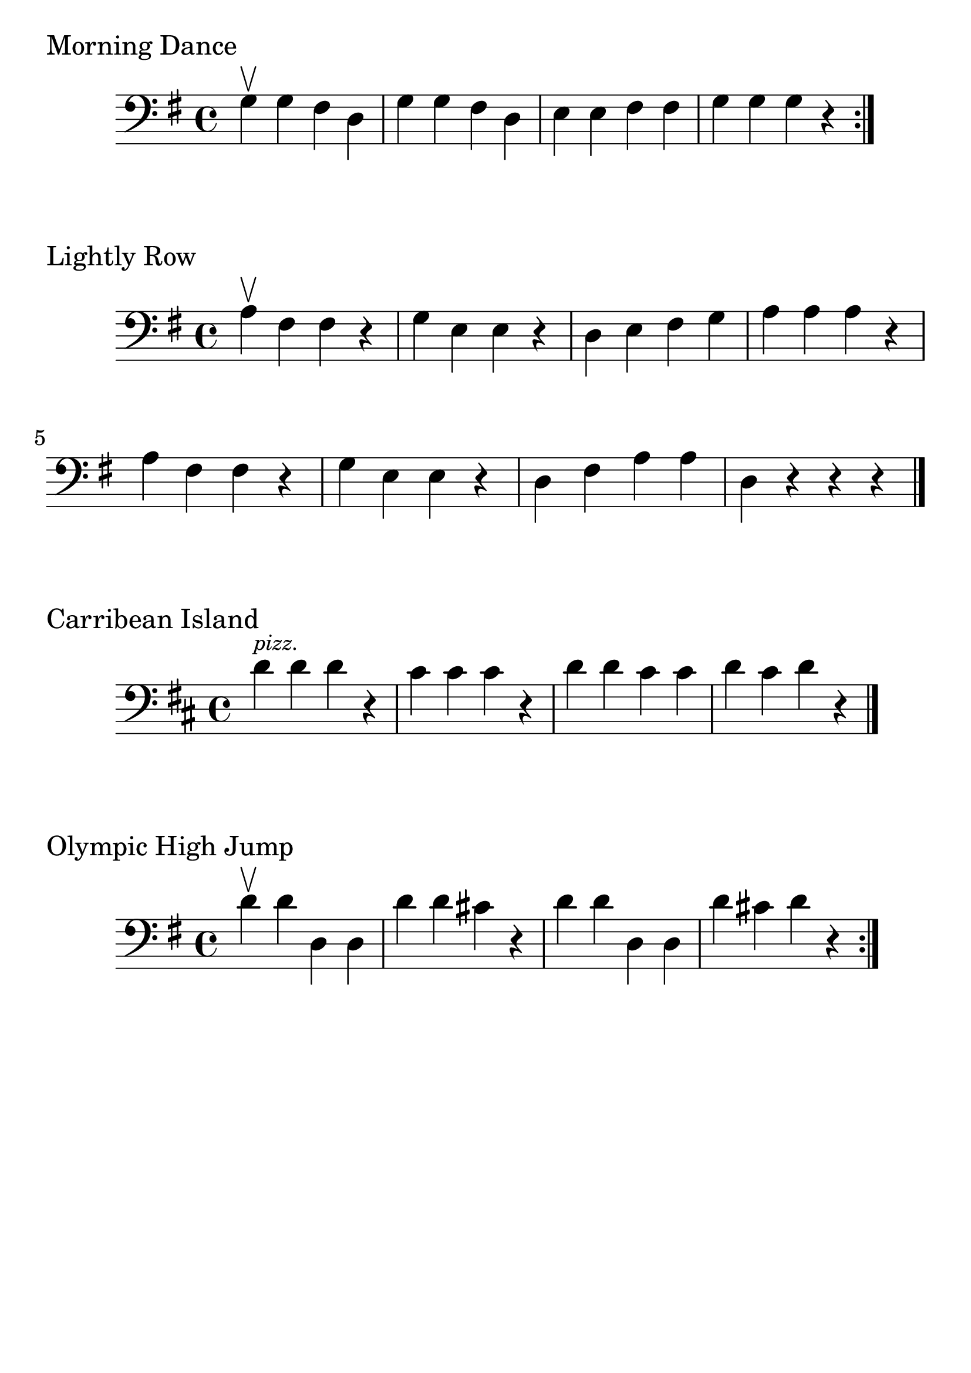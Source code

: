 \version "2.24.1"

#(set-global-staff-size 30)

morning = {
  \relative {
    \clef bass
    \key g \major
    \time 4/4
      g\upbow g fis d | g g fis d | e e fis fis | g g g r \bar ":|."
  }
}

lightly_row = {
  \relative {
    \clef bass
    \key g \major
    \time 4/4
      a\upbow  fis fis r | g e e r | d e fis g | a a a r | a fis fis r | g4
      e e r | d fis a a | d, r r r \bar "|."
  }
}

carribean_island = {
  \relative {
    \clef bass
    \key d \major
    \time 4/4
    d'^\markup { \tiny \italic pizz. } d d r | cis cis cis r | d d cis cis | d cis d r \bar "|."
  }
}

olympic_high_jump = {
  \relative {
    \clef bass
    \key g \major
    \time 4/4
    d'\upbow d d, d | d' d cis r | d d d, d | d' cis d r \bar ":|."
  }
}

\book {
  \header {
    tagline = #f
  }
  \markup "Morning Dance"
  \score {
      \new Staff \morning
  }

  \markup "Lightly Row"
  \score {
    \new Staff \lightly_row
  }

  \markup "Carribean Island"
  \score {
    \new Staff \carribean_island
  }

  \markup "Olympic High Jump"
  \score {
    \new Staff \olympic_high_jump
  }
}

